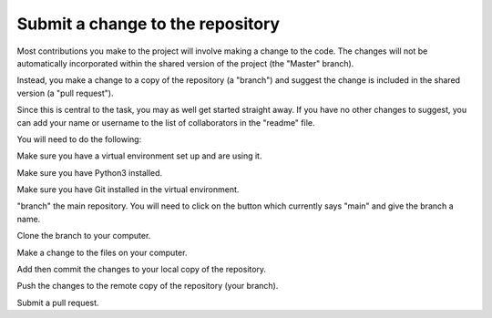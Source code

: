 Submit a change to the repository
*********************************

Most contributions you make to the project will involve making a change to the code. The changes will not be automatically incorporated within the shared version of the project (the "Master" branch).

Instead, you make a change to a copy of the repository (a "branch") and suggest the change is included in the shared version (a "pull request").

Since this is central to the task, you may as well get started straight away. If you have no other changes to suggest, you can add your name or username to the list of collaborators in the "readme" file.

You will need to do the following:

Make sure you have a virtual environment set up and are using it.

Make sure you have Python3 installed.

Make sure you have Git installed in the virtual environment.

"branch" the main repository. You will need to click on the button which currently says "main" and give the branch a name.

Clone the branch to your computer.

Make a change to the files on your computer.

Add then commit the changes to your local copy of the repository.

Push the changes to the remote copy of the repository (your branch).

Submit a pull request.
